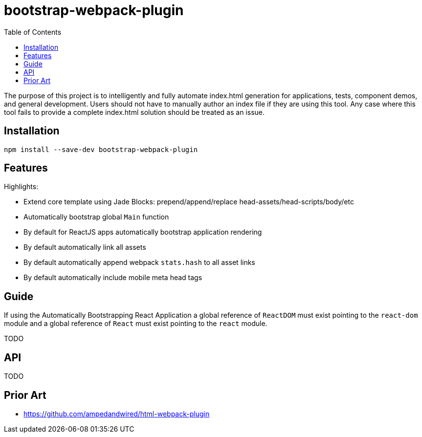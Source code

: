 # bootstrap-webpack-plugin
:toc:

The purpose of this project is to intelligently and fully automate index.html generation for applications, tests, component demos, and general development. Users should not have to manually author an index file if they are using this tool. Any case where this tool fails to provide a complete index.html solution should be treated as an issue.


toc::[]



## Installation

----
npm install --save-dev bootstrap-webpack-plugin
----



## Features

Highlights:

* Extend core template using Jade Blocks: prepend/append/replace head-assets/head-scripts/body/etc
* Automatically bootstrap global `Main` function
* By default for ReactJS apps automatically bootstrap application rendering
* By default automatically link all assets
* By default automatically append webpack `stats.hash` to all asset links
* By default automatically include mobile meta head tags



## Guide

If using the Automatically Bootstrapping React Application a global reference of `ReactDOM` must exist pointing to the `react-dom` module and a global reference of `React` must exist pointing to the `react` module.

TODO



## API

TODO



## Prior Art

- https://github.com/ampedandwired/html-webpack-plugin
